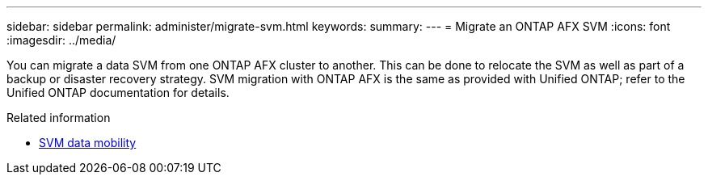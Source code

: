 ---
sidebar: sidebar
permalink: administer/migrate-svm.html
keywords: 
summary: 
---
= Migrate an ONTAP AFX SVM
:icons: font
:imagesdir: ../media/

[.lead]
You can migrate a data SVM from one ONTAP AFX cluster to another. This can be done to relocate the SVM as well as part of a backup or disaster recovery strategy. SVM migration with ONTAP AFX is the same as provided with Unified ONTAP; refer to the Unified ONTAP documentation for details.

.Related information

* https://docs.netapp.com/us-en/ontap/svm-migrate/index.html[SVM data mobility^]
